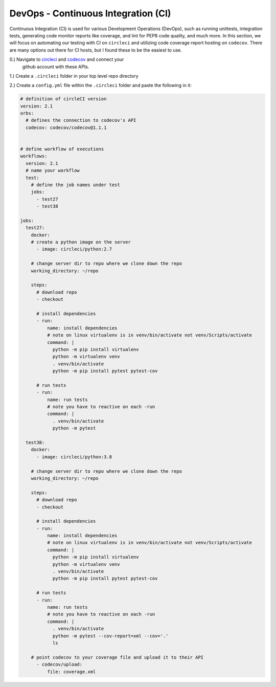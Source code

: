 DevOps - Continuous Integration (CI)
====================================
Continuous Integration (CI) is used for various Development Operations (DevOps), such as running
unittests, integration tests, generating code monitor reports like coverage, and lint for PEP8 code
quality, and much more. In this section, we will focus on automating our testing with CI on ``circleci``
and utilizing code coverage report hosting on ``codecov``. There are many options out there for CI hosts,
but I found these to be the easiest to use.

0.) Navigate to `circleci <https://circleci.com/>`_ and `codecov <https://codecov.io/>`_ and connect your
    github account with these APIs.

1.) Create a ``.circleci`` folder in your top level repo directory

2.) Create a ``config.yml`` file within the ``.circleci`` folder and paste the following in it:

.. code-block::

    # definition of circleCI version
    version: 2.1
    orbs:
      # defines the connection to codecov's API
      codecov: codecov/codecov@1.1.1


    # define workflow of executions
    workflows:
      version: 2.1
      # name your workflow
      test:
        # define the job names under test
        jobs:
          - test27
          - test38

    jobs:
      test27:
        docker:
        # create a python image on the server
          - image: circleci/python:2.7

        # change server dir to repo where we clone down the repo
        working_directory: ~/repo

        steps:
          # download repo
          - checkout

          # install dependencies
          - run:
              name: install dependencies
              # note on linux virtualenv is in venv/bin/activate not venv/Scripts/activate
              command: |
                python -m pip install virtualenv
                python -m virtualenv venv
                . venv/bin/activate
                python -m pip install pytest pytest-cov

          # run tests
          - run:
              name: run tests
              # note you have to reactive on each -run
              command: |
                . venv/bin/activate
                python -m pytest

      test38:
        docker:
          - image: circleci/python:3.8

        # change server dir to repo where we clone down the repo
        working_directory: ~/repo

        steps:
          # download repo
          - checkout

          # install dependencies
          - run:
              name: install dependencies
              # note on linux virtualenv is in venv/bin/activate not venv/Scripts/activate
              command: |
                python -m pip install virtualenv
                python -m virtualenv venv
                . venv/bin/activate
                python -m pip install pytest pytest-cov

          # run tests
          - run:
              name: run tests
              # note you have to reactive on each -run
              command: |
                . venv/bin/activate
                python -m pytest --cov-report=xml --cov='.'
                ls

        # point codecov to your coverage file and upload it to their API
          - codecov/upload:
              file: coverage.xml